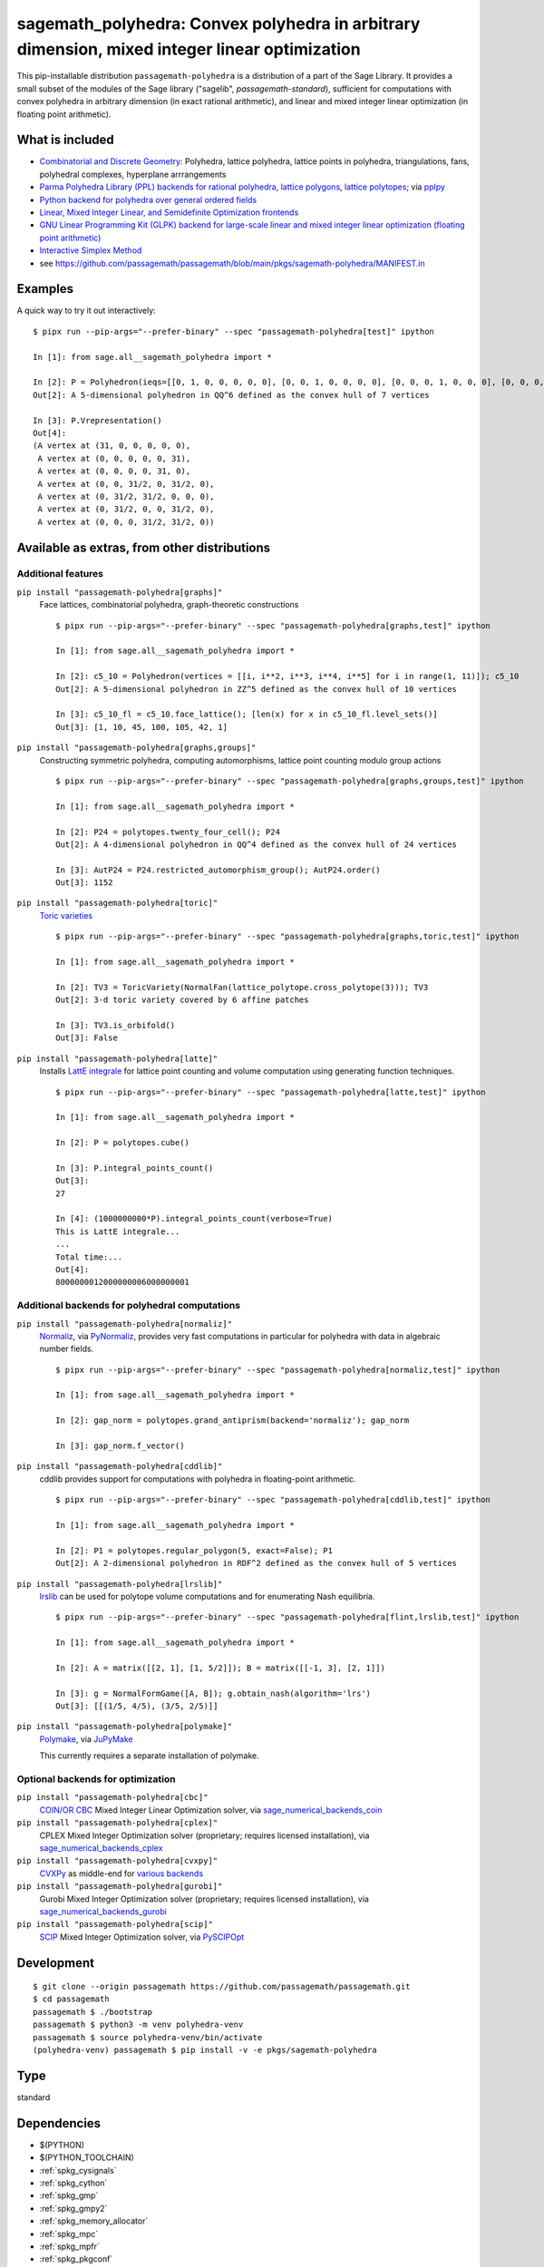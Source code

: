 .. _spkg_sagemath_polyhedra:

============================================================================================================================================
sagemath_polyhedra: Convex polyhedra in arbitrary dimension, mixed integer linear optimization
============================================================================================================================================


This pip-installable distribution ``passagemath-polyhedra`` is a distribution of a part of the Sage Library.  It provides a small subset of the modules of the Sage library ("sagelib", `passagemath-standard`), sufficient for computations with convex polyhedra in arbitrary dimension (in exact rational arithmetic), and linear and mixed integer linear optimization (in floating point arithmetic).


What is included
----------------

* `Combinatorial and Discrete Geometry <https://passagemath.org/docs/latest/html/en/reference/discrete_geometry/index.html>`_: Polyhedra, lattice polyhedra, lattice points in polyhedra, triangulations, fans, polyhedral complexes, hyperplane arrrangements

* `Parma Polyhedra Library (PPL) backends for rational polyhedra <https://passagemath.org/docs/latest/html/en/reference/discrete_geometry/sage/geometry/polyhedron/backend_ppl.html>`_, `lattice polygons <https://passagemath.org/docs/latest/html/en/reference/discrete_geometry/sage/geometry/polyhedron/ppl_lattice_polygon.html>`_, `lattice polytopes <https://passagemath.org/docs/latest/html/en/reference/discrete_geometry/sage/geometry/polyhedron/ppl_lattice_polytope.html>`_; via `pplpy <https://passagemath.org/docs/latest/html/en/reference/spkg/pplpy.html#spkg-pplpy>`_

* `Python backend for polyhedra over general ordered fields <https://passagemath.org/docs/latest/html/en/reference/discrete_geometry/sage/geometry/polyhedron/backend_field.html>`_

* `Linear, Mixed Integer Linear, and Semidefinite Optimization frontends <https://passagemath.org/docs/latest/html/en/reference/numerical/index.html#numerical-optimization>`_

* `GNU Linear Programming Kit (GLPK) backend for large-scale linear and mixed integer linear optimization (floating point arithmetic) <https://passagemath.org/docs/latest/html/en/reference/numerical/sage/numerical/backends/glpk_backend.html>`_

* `Interactive Simplex Method <https://passagemath.org/docs/latest/html/en/reference/numerical/sage/numerical/interactive_simplex_method.html>`_

* see https://github.com/passagemath/passagemath/blob/main/pkgs/sagemath-polyhedra/MANIFEST.in


Examples
--------

A quick way to try it out interactively::

    $ pipx run --pip-args="--prefer-binary" --spec "passagemath-polyhedra[test]" ipython

    In [1]: from sage.all__sagemath_polyhedra import *

    In [2]: P = Polyhedron(ieqs=[[0, 1, 0, 0, 0, 0, 0], [0, 0, 1, 0, 0, 0, 0], [0, 0, 0, 1, 0, 0, 0], [0, 0, 0, 0, 1, 0, 0], [0, 0, 0, 0, 0, 1, 0], [0, 0, 0, 0, 0, 0, 1], [0, 0, 1, -1, -1, 1, 0], [0, 0, -1, 1, -1, 1, 0]], eqns=[[-31, 1, 1, 1, 1, 1, 1]]); P
    Out[2]: A 5-dimensional polyhedron in QQ^6 defined as the convex hull of 7 vertices

    In [3]: P.Vrepresentation()
    Out[4]:
    (A vertex at (31, 0, 0, 0, 0, 0),
     A vertex at (0, 0, 0, 0, 0, 31),
     A vertex at (0, 0, 0, 0, 31, 0),
     A vertex at (0, 0, 31/2, 0, 31/2, 0),
     A vertex at (0, 31/2, 31/2, 0, 0, 0),
     A vertex at (0, 31/2, 0, 0, 31/2, 0),
     A vertex at (0, 0, 0, 31/2, 31/2, 0))


Available as extras, from other distributions
---------------------------------------------

Additional features
~~~~~~~~~~~~~~~~~~~

``pip install "passagemath-polyhedra[graphs]"``
 Face lattices, combinatorial polyhedra, graph-theoretic constructions

 ::

    $ pipx run --pip-args="--prefer-binary" --spec "passagemath-polyhedra[graphs,test]" ipython

    In [1]: from sage.all__sagemath_polyhedra import *

    In [2]: c5_10 = Polyhedron(vertices = [[i, i**2, i**3, i**4, i**5] for i in range(1, 11)]); c5_10
    Out[2]: A 5-dimensional polyhedron in ZZ^5 defined as the convex hull of 10 vertices

    In [3]: c5_10_fl = c5_10.face_lattice(); [len(x) for x in c5_10_fl.level_sets()]
    Out[3]: [1, 10, 45, 100, 105, 42, 1]

``pip install "passagemath-polyhedra[graphs,groups]"``
 Constructing symmetric polyhedra, computing automorphisms, lattice point counting modulo group actions

 ::

    $ pipx run --pip-args="--prefer-binary" --spec "passagemath-polyhedra[graphs,groups,test]" ipython

    In [1]: from sage.all__sagemath_polyhedra import *

    In [2]: P24 = polytopes.twenty_four_cell(); P24
    Out[2]: A 4-dimensional polyhedron in QQ^4 defined as the convex hull of 24 vertices

    In [3]: AutP24 = P24.restricted_automorphism_group(); AutP24.order()
    Out[3]: 1152

``pip install "passagemath-polyhedra[toric]"``
 `Toric varieties <https://passagemath.org/docs/latest/html/en/reference/schemes/index.html#toric-varieties>`_

 ::

    $ pipx run --pip-args="--prefer-binary" --spec "passagemath-polyhedra[graphs,toric,test]" ipython

    In [1]: from sage.all__sagemath_polyhedra import *

    In [2]: TV3 = ToricVariety(NormalFan(lattice_polytope.cross_polytope(3))); TV3
    Out[2]: 3-d toric variety covered by 6 affine patches

    In [3]: TV3.is_orbifold()
    Out[3]: False

``pip install "passagemath-polyhedra[latte]"``
 Installs `LattE integrale <https://passagemath.org/docs/latest/html/en/reference/spkg/latte_int.html#spkg-latte-int>`_
 for lattice point counting and volume computation using generating function techniques.

 ::

   $ pipx run --pip-args="--prefer-binary" --spec "passagemath-polyhedra[latte,test]" ipython

   In [1]: from sage.all__sagemath_polyhedra import *

   In [2]: P = polytopes.cube()

   In [3]: P.integral_points_count()
   Out[3]:
   27

   In [4]: (1000000000*P).integral_points_count(verbose=True)
   This is LattE integrale...
   ...
   Total time:...
   Out[4]:
   8000000012000000006000000001


Additional backends for polyhedral computations
~~~~~~~~~~~~~~~~~~~~~~~~~~~~~~~~~~~~~~~~~~~~~~~

``pip install "passagemath-polyhedra[normaliz]"``
 `Normaliz <https://passagemath.org/docs/latest/html/en/reference/spkg/normaliz.html#spkg-normaliz>`_, via `PyNormaliz <https://passagemath.org/docs/latest/html/en/reference/spkg/pynormaliz.html#spkg-pynormaliz>`_,
 provides very fast computations in particular for polyhedra with data in algebraic number fields.

 ::

    $ pipx run --pip-args="--prefer-binary" --spec "passagemath-polyhedra[normaliz,test]" ipython

    In [1]: from sage.all__sagemath_polyhedra import *

    In [2]: gap_norm = polytopes.grand_antiprism(backend='normaliz'); gap_norm

    In [3]: gap_norm.f_vector()

``pip install "passagemath-polyhedra[cddlib]"``
 cddlib provides support for computations with polyhedra in floating-point arithmetic.

 ::

    $ pipx run --pip-args="--prefer-binary" --spec "passagemath-polyhedra[cddlib,test]" ipython

    In [1]: from sage.all__sagemath_polyhedra import *

    In [2]: P1 = polytopes.regular_polygon(5, exact=False); P1
    Out[2]: A 2-dimensional polyhedron in RDF^2 defined as the convex hull of 5 vertices

``pip install "passagemath-polyhedra[lrslib]"``
 `lrslib <https://passagemath.org/docs/latest/html/en/reference/spkg/lrslib.html#spkg-lrslib>`_
 can be used for polytope volume computations and for enumerating Nash equilibria.

 ::

    $ pipx run --pip-args="--prefer-binary" --spec "passagemath-polyhedra[flint,lrslib,test]" ipython

    In [1]: from sage.all__sagemath_polyhedra import *

    In [2]: A = matrix([[2, 1], [1, 5/2]]); B = matrix([[-1, 3], [2, 1]])

    In [3]: g = NormalFormGame([A, B]); g.obtain_nash(algorithm='lrs')
    Out[3]: [[(1/5, 4/5), (3/5, 2/5)]]

``pip install "passagemath-polyhedra[polymake]"``
 `Polymake <https://passagemath.org/docs/latest/html/en/reference/spkg/polymake.html#spkg-polymake>`_, via `JuPyMake <https://pypi.org/project/JuPyMake/>`_

 This currently requires a separate installation of polymake.

Optional backends for optimization
~~~~~~~~~~~~~~~~~~~~~~~~~~~~~~~~~~

``pip install "passagemath-polyhedra[cbc]"``
 `COIN/OR CBC <https://passagemath.org/docs/latest/html/en/reference/spkg/cbc.html#spkg-cbc>`_ Mixed Integer Linear Optimization solver,
 via `sage_numerical_backends_coin <https://passagemath.org/docs/latest/html/en/reference/spkg/sage_numerical_backends_coin.html#spkg-sage-numerical-backends-coin>`_

``pip install "passagemath-polyhedra[cplex]"``
 CPLEX Mixed Integer Optimization solver (proprietary; requires licensed installation),
 via `sage_numerical_backends_cplex <https://passagemath.org/docs/latest/html/en/reference/spkg/sage_numerical_backends_cplex.html#spkg-sage-numerical-backends-cplex>`_

``pip install "passagemath-polyhedra[cvxpy]"``
 `CVXPy <https://passagemath.org/docs/latest/html/en/reference/spkg/cvxpy.html#spkg-cvxpy>`_ as middle-end for `various backends <https://www.cvxpy.org/install/>`_

``pip install "passagemath-polyhedra[gurobi]"``
 Gurobi Mixed Integer Optimization solver (proprietary; requires licensed installation), via `sage_numerical_backends_gurobi <https://passagemath.org/docs/latest/html/en/reference/spkg/sage_numerical_backends_gurobi.html#spkg-sage-numerical-backends-gurobi>`_

``pip install "passagemath-polyhedra[scip]"``
 `SCIP <https://passagemath.org/docs/latest/html/en/reference/spkg/scip.html#spkg-scip>`_ Mixed Integer Optimization solver,
 via `PySCIPOpt <https://passagemath.org/docs/latest/html/en/reference/spkg/pyscipopt.html#spkg-pyscipopt>`_


Development
-----------

::

    $ git clone --origin passagemath https://github.com/passagemath/passagemath.git
    $ cd passagemath
    passagemath $ ./bootstrap
    passagemath $ python3 -m venv polyhedra-venv
    passagemath $ source polyhedra-venv/bin/activate
    (polyhedra-venv) passagemath $ pip install -v -e pkgs/sagemath-polyhedra


Type
----

standard


Dependencies
------------

- $(PYTHON)
- $(PYTHON_TOOLCHAIN)
- :ref:`spkg_cysignals`
- :ref:`spkg_cython`
- :ref:`spkg_gmp`
- :ref:`spkg_gmpy2`
- :ref:`spkg_memory_allocator`
- :ref:`spkg_mpc`
- :ref:`spkg_mpfr`
- :ref:`spkg_pkgconf`
- :ref:`spkg_pkgconfig`
- :ref:`spkg_pplpy`
- :ref:`spkg_sage_conf`
- :ref:`spkg_sage_setup`
- :ref:`spkg_sagemath_environment`
- :ref:`spkg_sagemath_glpk`
- :ref:`spkg_sagemath_modules`
- :ref:`spkg_setuptools`

Version Information
-------------------

package-version.txt::

    10.6.30

version_requirements.txt::

    passagemath-polyhedra ~= 10.6.30.0

Installation commands
---------------------

.. tab:: PyPI:

   .. CODE-BLOCK:: bash

       $ pip install passagemath-polyhedra~=10.6.30.0

.. tab:: Sage distribution:

   .. CODE-BLOCK:: bash

       $ sage -i sagemath_polyhedra


However, these system packages will not be used for building Sage
because ``spkg-configure.m4`` has not been written for this package;
see :issue:`27330` for more information.
